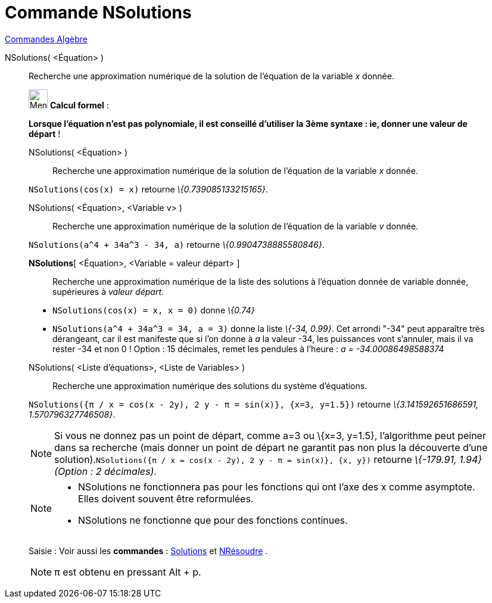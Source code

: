 = Commande NSolutions
:page-en: commands/NSolutions
ifdef::env-github[:imagesdir: /fr/modules/ROOT/assets/images]

xref:commands/Commandes_Algèbre.adoc[Commandes Algèbre]

NSolutions( <Équation> )::
  Recherche une approximation numérique de la solution de l'équation de la variable _x_ donnée.

____________________________________________________________

image:32px-Menu_view_cas.svg.png[Menu view cas.svg,width=32,height=32] *Calcul formel* :

*Lorsque l'équation n'est pas polynomiale, il est conseillé d'utiliser la 3ème syntaxe : ie, donner une valeur de
départ* !

NSolutions( <Équation> )::
  Recherche une approximation numérique de la solution de l'équation de la variable _x_ donnée.

[EXAMPLE]
====

`++NSolutions(cos(x) = x)++` retourne _\{0.739085133215165}_.

====

NSolutions( <Équation>, <Variable v> )::
  Recherche une approximation numérique de la solution de l'équation de la variable _v_ donnée.

[EXAMPLE]
====

`++NSolutions(a^4 + 34a^3 - 34, a)++` retourne _\{0.9904738885580846}_.

====

*NSolutions*[ <Équation>, <Variable = valeur départ> ]::
  Recherche une approximation numérique de la liste des solutions à l'équation donnée de variable donnée, supérieures à
  _valeur départ_.

[EXAMPLE]
====

* `++NSolutions(cos(x) = x, x = 0)++` donne _\{0.74}_
* `++NSolutions(a^4 + 34a^3 = 34, a = 3)++` donne la liste _\{-34, 0.99}_. Cet arrondi "-34" peut apparaître très
dérangeant, car il est manifeste que si l'on donne à _a_ la valeur -34, les puissances vont s'annuler, mais il va rester
-34 et non 0 ! Option : 15 décimales, remet les pendules à l'heure : _a = -34.00086498588374_

====

NSolutions( <Liste d'équations>, <Liste de Variables> )::
  Recherche une approximation numérique des solutions du système d'équations.

[EXAMPLE]
====

`++NSolutions({π / x = cos(x - 2y), 2 y - π = sin(x)}, {x=3, y=1.5})++` retourne _\{3.141592651686591,
1.570796327746508}_.

====

[NOTE]
====

Si vous ne donnez pas un point de départ, comme a=3 ou \{x=3, y=1.5}, l'algorithme peut peiner dans sa
recherche (mais donner un point de départ ne garantit pas non plus la découverte d'une
solution).`++NSolutions({π / x = cos(x - 2y), 2 y - π = sin(x)}, {x, y})++` retourne _\{-179.91, 1.94} (Option : 2
décimales)_.

====

[NOTE]
====

* NSolutions ne fonctionnera pas pour les fonctions qui ont l'axe des x comme asymptote. Elles doivent souvent être
reformulées.
* NSolutions ne fonctionne que pour des fonctions continues.

====

[.kcode]#Saisie :# Voir aussi les *commandes* : xref:/commands/Solutions.adoc[Solutions] et
xref:/commands/NRésoudre.adoc[NRésoudre] .

[NOTE]
====

π est obtenu en pressant [.kcode]#Alt# + [.kcode]#p#.

====
